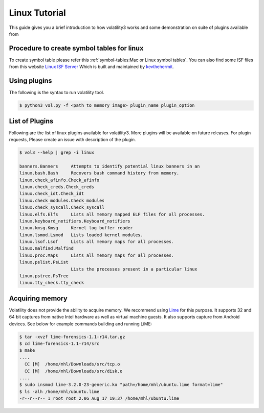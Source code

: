 Linux Tutorial
==============

This guide gives you a brief introduction to how volatility3 works and some demonstration on suite of plugins available from

Procedure to create symbol tables for linux
--------------------------------------------

To create symbol table please refer this :ref:`symbol-tables:Mac or Linux symbol tables`.
You can also find some ISF files from this website `Linux ISF Server <https://isf-server.techanarchy.net/>`_ Which is built and maintained by `kevthehermit <https://twitter.com/kevthehermit>`_.

Using plugins
-------------

The following is the syntax to run volatility tool.

.. code-block:: shell-session

    $ python3 vol.py -f <path to memory image> plugin_name plugin_option

List of Plugins
----------------

Following are the list of linux plugins available for volatility3. More plugins will be available on future releases.
For plugin requests, Please create an issue with description of the plugin.

.. code-block:: shell-session

    $ vol3 --help | grep -i linux

    banners.Banners     Attempts to identify potential linux banners in an
    linux.bash.Bash     Recovers bash command history from memory.
    linux.check_afinfo.Check_afinfo
    linux.check_creds.Check_creds
    linux.check_idt.Check_idt
    linux.check_modules.Check_modules
    linux.check_syscall.Check_syscall
    linux.elfs.Elfs     Lists all memory mapped ELF files for all processes.
    linux.keyboard_notifiers.Keyboard_notifiers
    linux.kmsg.Kmsg     Kernel log buffer reader
    linux.lsmod.Lsmod   Lists loaded kernel modules.
    linux.lsof.Lsof     Lists all memory maps for all processes.
    linux.malfind.Malfind
    linux.proc.Maps     Lists all memory maps for all processes.
    linux.pslist.PsList
                        Lists the processes present in a particular linux
    linux.pstree.PsTree
    linux.tty_check.tty_check


Acquiring memory
----------------

Volatility does not provide the ability to acquire memory. We recommend using `Lime <https://github.com/504ensicslabs/lime>`_ for this purpose. 
It supports 32 and 64 bit captures from native Intel hardware as well as virtual machine guests. 
It also supports capture from Android devices. See below for example commands building and running LiME:

.. code-block:: shell-session

    $ tar -xvzf lime-forensics-1.1-r14.tar.gz 
    $ cd lime-forensics-1.1-r14/src
    $ make
    ....
      CC [M]  /home/mhl/Downloads/src/tcp.o
      CC [M]  /home/mhl/Downloads/src/disk.o
    ....
    $ sudo insmod lime-3.2.0-23-generic.ko "path=/home/mhl/ubuntu.lime format=lime"
    $ ls -alh /home/mhl/ubuntu.lime 
    -r--r--r-- 1 root root 2.0G Aug 17 19:37 /home/mhl/ubuntu.lime



